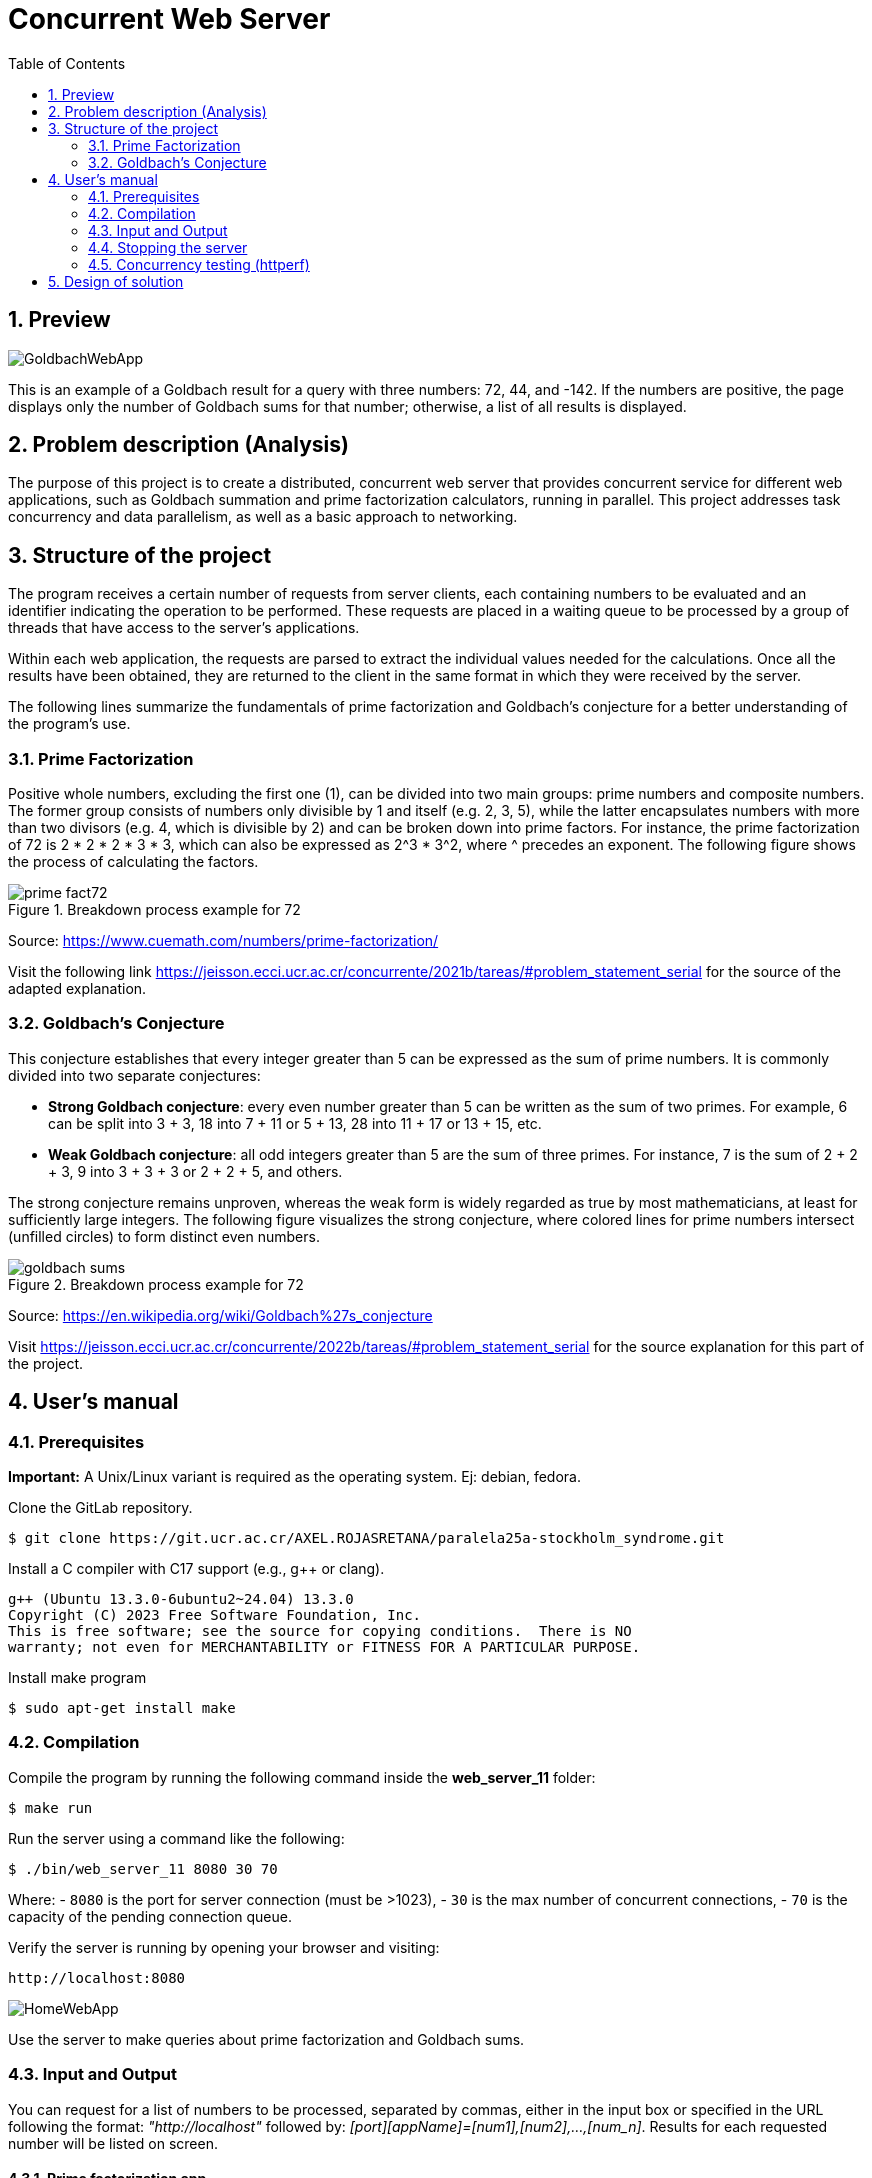 = Concurrent Web Server
:experimental:
:nofooter:
:source-highlighter: highlightjs
:sectnums:
:stem: latexmath
:toc:
:xrefstyle: short

== Preview
image::images/GoldbachWebApp.png[]

This is an example of a Goldbach result for a query with three numbers: 72, 44, and -142. If the numbers are positive, the page displays only the number of Goldbach sums for that number; otherwise, a list of all results is displayed.

[[problem_statement]]
== Problem description (Analysis)
The purpose of this project is to create a distributed, concurrent web server that provides concurrent service for different web applications, such as Goldbach summation and prime factorization calculators, running in parallel. This project addresses task concurrency and data parallelism, as well as a basic approach to networking.

[[structure]]
== Structure of the project
The program receives a certain number of requests from server clients, each containing numbers to be evaluated and an identifier indicating the operation to be performed. These requests are placed in a waiting queue to be processed by a group of threads that have access to the server's applications.

Within each web application, the requests are parsed to extract the individual values needed for the calculations. Once all the results have been obtained, they are returned to the client in the same format in which they were received by the server.

The following lines summarize the fundamentals of prime factorization and Goldbach’s conjecture for a better understanding of the program’s use.

=== Prime Factorization
Positive whole numbers, excluding the first one (1), can be divided into two main groups: prime numbers and composite numbers. The former group consists of numbers only divisible by 1 and itself (e.g. 2, 3, 5), while the latter encapsulates numbers with more than two divisors (e.g. 4, which is divisible by 2) and can be broken down into prime factors. For instance, the prime factorization of 72 is 2 * 2 * 2 * 3 * 3, which can also be expressed as 2^3 * 3^2, where ^ precedes an exponent. The following figure shows the process of calculating the factors.

[[prime_fact_example]]
.Breakdown process example for 72
image::images/prime_fact72.png[]

Source: https://www.cuemath.com/numbers/prime-factorization/

Visit the following link https://jeisson.ecci.ucr.ac.cr/concurrente/2021b/tareas/#problem_statement_serial for the source of the adapted explanation.

=== Goldbach’s Conjecture
This conjecture establishes that every integer greater than 5 can be expressed as the sum of prime numbers. It is commonly divided into two separate conjectures:

- *Strong Goldbach conjecture*: every even number greater than 5 can be written as the sum of two primes. For example, 6 can be split into 3 + 3, 18 into 7 + 11 or 5 + 13, 28 into 11 + 17 or 13 + 15, etc.

- *Weak Goldbach conjecture*: all odd integers greater than 5 are the sum of three primes. For instance, 7 is the sum of 2 + 2 + 3, 9 into 3 + 3 + 3 or 2 + 2 + 5, and others.

The strong conjecture remains unproven, whereas the weak form is widely regarded as true by most mathematicians, at least for sufficiently large integers. The following figure visualizes the strong conjecture, where colored lines for prime numbers intersect (unfilled circles) to form distinct even numbers.

[[goldbach_example]]
.Breakdown process example for 72
image::images/goldbach_sums.png[]

Source: https://en.wikipedia.org/wiki/Goldbach%27s_conjecture

Visit https://jeisson.ecci.ucr.ac.cr/concurrente/2022b/tareas/#problem_statement_serial for the source explanation for this part of the project.

== User’s manual

=== Prerequisites

*Important:* A Unix/Linux variant is required as the operating system. Ej: debian, fedora.

Clone the GitLab repository.

[source]
----
$ git clone https://git.ucr.ac.cr/AXEL.ROJASRETANA/paralela25a-stockholm_syndrome.git
----

Install a C++ compiler with C++17 support (e.g., g++ or clang).

[source]
----
g++ (Ubuntu 13.3.0-6ubuntu2~24.04) 13.3.0
Copyright (C) 2023 Free Software Foundation, Inc.
This is free software; see the source for copying conditions.  There is NO
warranty; not even for MERCHANTABILITY or FITNESS FOR A PARTICULAR PURPOSE.
----

Install make program

[source]
----
$ sudo apt-get install make
----

=== Compilation

Compile the program by running the following command inside the *web_server_11* folder:

[source]
----
$ make run
----

Run the server using a command like the following:

[source]
----
$ ./bin/web_server_11 8080 30 70
----

Where:
- `8080` is the port for server connection (must be >1023),
- `30` is the max number of concurrent connections,
- `70` is the capacity of the pending connection queue.

Verify the server is running by opening your browser and visiting:

[source]
----
http://localhost:8080
----

image::images/HomeWebApp.png[]

Use the server to make queries about prime factorization and Goldbach sums.

=== Input and Output
You can request for a list of numbers to be processed, separated by commas, either in the input box or specified in the URL following the format: _"http://localhost"_ followed by: _[port][appName]=[num1],[num2],...,[num_n]_. Results for each requested number will be listed on screen.

==== Prime factorization app
In this application, users will be able to see the prime factorizations for the numbers requested listed in product-exponent form, similar to figure shown in the analysis.

image::images/FactWebApp.png[]

==== Goldbach sums app
To request the specific sums for a number, enter it as a negative. Alternatively, if only the amount of sums is desired, the number can be written as is (positive). A list of sums or amounts will be shown on screen as a response.

image::images/GoldbachWebApp.png[]

=== Stopping the server
1. Press Ctrl + C in the terminal where the program is running.
2. Alternatively, use the kill command to stop the server from running.

=== Concurrency testing (httperf)
To test concurrency, follow these steps:
1. Open two different windows or tabs.
2. In one, request a heavy or long-lasting calculation.
3. In the other device, request a quick calculation at the same time.
4. Verify that the expected fast calculation response arrives without waiting for the heavy one to finish first.

*Diferences between serial and concurrent version:*

Serial (1 thread):
[source] 
----
$ httperf --server 10.137.1.117 --port 8080 --num-conns 200 --rate 50 --num-call 3 --uri /goldbach?number=922222 --timeout 1

Total: conections 200 request 369 replies 179 test-duration 12.319 s

Connection rate: 16.2 conn/s (61.6 ms/conn, <=139 concurrent connections)
Connection time [ms]: min 93.6 avg 3816.0 max 9598.2 median 3768.5 stddev 2993.8
Connection time [ms]: connect 3017.6
Connection length [replies/conn]: 1.000
----

Concurrent (30 threads and 70 queue capacity):
[source] 
----
$ httperf --server 10.137.1.117 --port 8080 --num-conns 200 --rate 50 --num-call 3 --uri /goldbach?number=922222 --timeout 3

Total: conections 200 request 465 replies 385 test-duration 11.118 s

Connection rate: 18.0 conn/s (55.6 ms/conn, <=170 concurrent connections)
Connection time [ms]: min 1928.0 avg 5590.0 max 8817.2 median 5853.5 stddev 2185.9
Connection time [ms]: connect 1311.0
Connection length [replies/conn]: 2.810
----

The results show that concurret version could manage more requests in less time *for the same number*

*Success rate:*
According to the number of requests that were replied

- Serial: 49% success
- Concurrent: 82% success

[[design]]
== Design of solution

See the link:design/readme.adoc[design/readme.adoc] folder for an overall design of the solution, including program structure.
